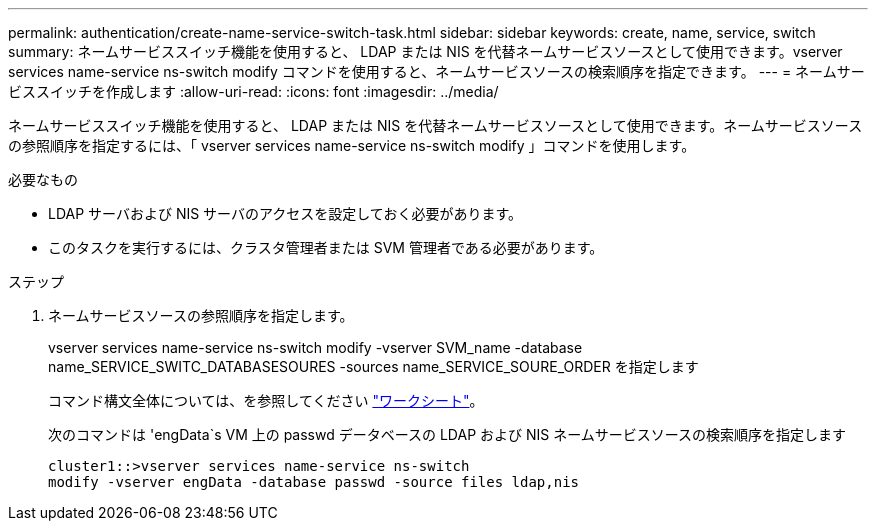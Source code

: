 ---
permalink: authentication/create-name-service-switch-task.html 
sidebar: sidebar 
keywords: create, name, service, switch 
summary: ネームサービススイッチ機能を使用すると、 LDAP または NIS を代替ネームサービスソースとして使用できます。vserver services name-service ns-switch modify コマンドを使用すると、ネームサービスソースの検索順序を指定できます。 
---
= ネームサービススイッチを作成します
:allow-uri-read: 
:icons: font
:imagesdir: ../media/


[role="lead"]
ネームサービススイッチ機能を使用すると、 LDAP または NIS を代替ネームサービスソースとして使用できます。ネームサービスソースの参照順序を指定するには、「 vserver services name-service ns-switch modify 」コマンドを使用します。

.必要なもの
* LDAP サーバおよび NIS サーバのアクセスを設定しておく必要があります。
* このタスクを実行するには、クラスタ管理者または SVM 管理者である必要があります。


.ステップ
. ネームサービスソースの参照順序を指定します。
+
vserver services name-service ns-switch modify -vserver SVM_name -database name_SERVICE_SWITC_DATABASESOURES -sources name_SERVICE_SOURE_ORDER を指定します

+
コマンド構文全体については、を参照してください link:config-worksheets-reference.html["ワークシート"]。

+
次のコマンドは 'engData`s VM 上の passwd データベースの LDAP および NIS ネームサービスソースの検索順序を指定します

+
[listing]
----
cluster1::>vserver services name-service ns-switch
modify -vserver engData -database passwd -source files ldap,nis
----

